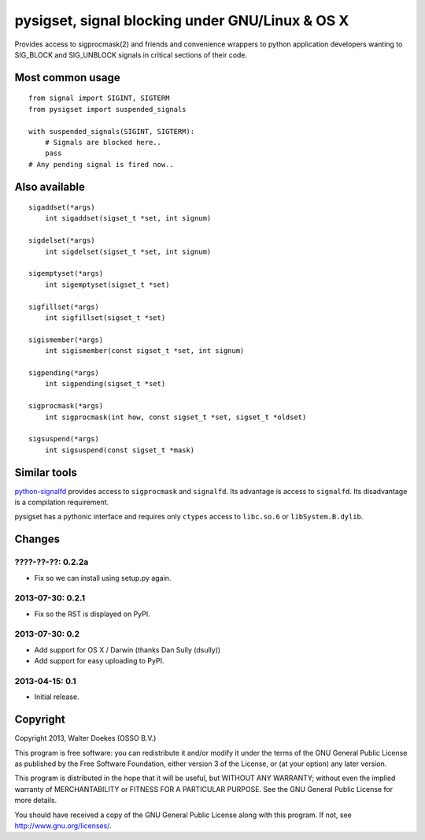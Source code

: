 pysigset, signal blocking under GNU/Linux & OS X
================================================

Provides access to sigprocmask(2) and friends and convenience wrappers
to python application developers wanting to SIG\_BLOCK and SIG\_UNBLOCK
signals in critical sections of their code.

Most common usage
-----------------

::

    from signal import SIGINT, SIGTERM
    from pysigset import suspended_signals

    with suspended_signals(SIGINT, SIGTERM):
        # Signals are blocked here..
        pass
    # Any pending signal is fired now..

Also available
--------------

::

    sigaddset(*args)
        int sigaddset(sigset_t *set, int signum)

    sigdelset(*args)
        int sigdelset(sigset_t *set, int signum)

    sigemptyset(*args)
        int sigemptyset(sigset_t *set)

    sigfillset(*args)
        int sigfillset(sigset_t *set)

    sigismember(*args)
        int sigismember(const sigset_t *set, int signum)

    sigpending(*args)
        int sigpending(sigset_t *set)

    sigprocmask(*args)
        int sigprocmask(int how, const sigset_t *set, sigset_t *oldset)

    sigsuspend(*args)
        int sigsuspend(const sigset_t *mask)

Similar tools
-------------

`python-signalfd <https://pypi.python.org/pypi/python-signalfd>`_
provides access to ``sigprocmask`` and ``signalfd``. Its advantage is
access to ``signalfd``. Its disadvantage is a compilation requirement.

pysigset has a pythonic interface and requires only ``ctypes`` access to
``libc.so.6`` or ``libSystem.B.dylib``.

Changes
-------

????-??-??: 0.2.2a
~~~~~~~~~~~~~~~~~~

-  Fix so we can install using setup.py again.

2013-07-30: 0.2.1
~~~~~~~~~~~~~~~~~

-  Fix so the RST is displayed on PyPI.

2013-07-30: 0.2
~~~~~~~~~~~~~~~

-  Add support for OS X / Darwin (thanks Dan Sully (dsully))
-  Add support for easy uploading to PyPI.

2013-04-15: 0.1
~~~~~~~~~~~~~~~

-  Initial release.

Copyright
---------

Copyright 2013, Walter Doekes (OSSO B.V.)

This program is free software: you can redistribute it and/or modify it
under the terms of the GNU General Public License as published by the
Free Software Foundation, either version 3 of the License, or (at your
option) any later version.

This program is distributed in the hope that it will be useful, but
WITHOUT ANY WARRANTY; without even the implied warranty of
MERCHANTABILITY or FITNESS FOR A PARTICULAR PURPOSE. See the GNU General
Public License for more details.

You should have received a copy of the GNU General Public License along
with this program. If not, see http://www.gnu.org/licenses/.
